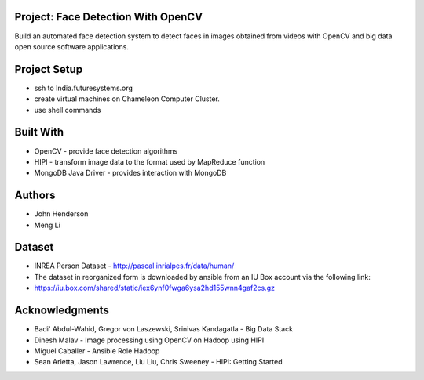Project: Face Detection With OpenCV
===================================
Build an automated face detection system to detect faces in images obtained from videos with OpenCV and big data open source software applications.

Project Setup
=============
* ssh to India.futuresystems.org

* create virtual machines on Chameleon Computer Cluster.

* use shell commands

Built With
==========
* OpenCV - provide face detection algorithms

* HIPI - transform image data to the format used by MapReduce function

* MongoDB Java Driver - provides interaction with MongoDB

Authors
=======
* John Henderson

* Meng Li

Dataset
=======
* INREA Person Dataset - http://pascal.inrialpes.fr/data/human/

* The dataset in reorganized form is downloaded by ansible from an IU Box account via the following link:

* https://iu.box.com/shared/static/iex6ynf0fwga6ysa2hd155wnn4gaf2cs.gz

Acknowledgments
===============
* Badi' Abdul-Wahid, Gregor von Laszewski, Srinivas Kandagatla - Big Data Stack

* Dinesh Malav - Image processing using OpenCV on Hadoop using HIPI

* Miguel Caballer - Ansible Role Hadoop

* Sean Arietta, Jason Lawrence, Liu Liu, Chris Sweeney - HIPI: Getting Started
